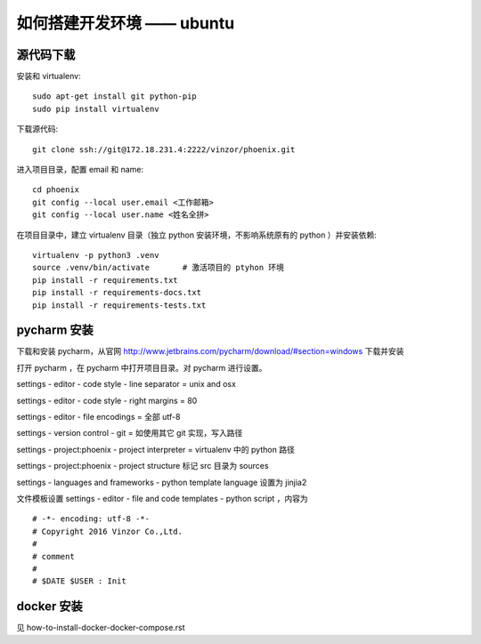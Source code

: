 如何搭建开发环境 —— ubuntu
============================


源代码下载
----------------------------

安装和 virtualenv::

    sudo apt-get install git python-pip
    sudo pip install virtualenv

下载源代码::

    git clone ssh://git@172.18.231.4:2222/vinzor/phoenix.git

进入项目目录，配置 email 和 name::

    cd phoenix
    git config --local user.email <工作邮箱>
    git config --local user.name <姓名全拼>

在项目目录中，建立 virtualenv 目录（独立 python 安装环境，不影响系统原有的 python ）并安装依赖::

    virtualenv -p python3 .venv
    source .venv/bin/activate       # 激活项目的 ptyhon 环境
    pip install -r requirements.txt
    pip install -r requirements-docs.txt
    pip install -r requirements-tests.txt


pycharm 安装
-------------------------

下载和安装 pycharm，从官网 `http://www.jetbrains.com/pycharm/download/#section=windows <http://www.jetbrains.com/pycharm/download/#section=windows>`_ 下载并安装

打开 pycharm ，在 pycharm 中打开项目目录。对 pycharm 进行设置。

settings - editor - code style - line separator = unix and osx

settings - editor - code style - right margins  = 80

settings - editor - file encodings  = 全部 utf-8

settings - version control - git    = 如使用其它 git 实现，写入路径

settings - project:phoenix - project interpreter = virtualenv 中的 python 路径

settings - project:phoenix - project structure 标记 src 目录为 sources

settings - languages and frameworks - python template language 设置为 jinjia2

文件模板设置 settings - editor - file and code templates - python script ，内容为 ::

    # -*- encoding: utf-8 -*-
    # Copyright 2016 Vinzor Co.,Ltd.
    #
    # comment
    #
    # $DATE $USER : Init

docker 安装
------------------------

见 how-to-install-docker-docker-compose.rst
